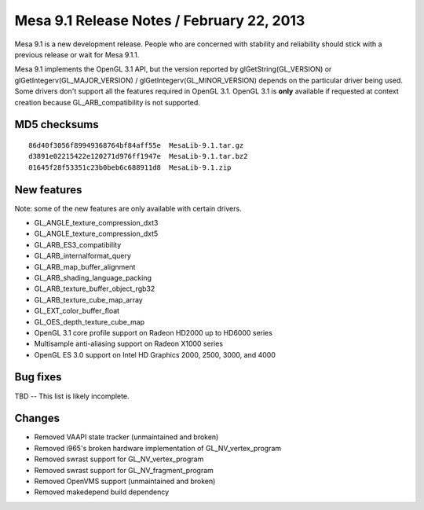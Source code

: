 Mesa 9.1 Release Notes / February 22, 2013
==========================================

Mesa 9.1 is a new development release. People who are concerned with
stability and reliability should stick with a previous release or wait
for Mesa 9.1.1.

Mesa 9.1 implements the OpenGL 3.1 API, but the version reported by
glGetString(GL_VERSION) or glGetIntegerv(GL_MAJOR_VERSION) /
glGetIntegerv(GL_MINOR_VERSION) depends on the particular driver being
used. Some drivers don't support all the features required in OpenGL
3.1. OpenGL 3.1 is **only** available if requested at context creation
because GL_ARB_compatibility is not supported.

MD5 checksums
-------------

::

   86d40f3056f89949368764bf84aff55e  MesaLib-9.1.tar.gz
   d3891e02215422e120271d976ff1947e  MesaLib-9.1.tar.bz2
   01645f28f53351c23b0beb6c688911d8  MesaLib-9.1.zip

New features
------------

Note: some of the new features are only available with certain drivers.

-  GL_ANGLE_texture_compression_dxt3
-  GL_ANGLE_texture_compression_dxt5
-  GL_ARB_ES3_compatibility
-  GL_ARB_internalformat_query
-  GL_ARB_map_buffer_alignment
-  GL_ARB_shading_language_packing
-  GL_ARB_texture_buffer_object_rgb32
-  GL_ARB_texture_cube_map_array
-  GL_EXT_color_buffer_float
-  GL_OES_depth_texture_cube_map
-  OpenGL 3.1 core profile support on Radeon HD2000 up to HD6000 series
-  Multisample anti-aliasing support on Radeon X1000 series
-  OpenGL ES 3.0 support on Intel HD Graphics 2000, 2500, 3000, and 4000

Bug fixes
---------

TBD -- This list is likely incomplete.

Changes
-------

-  Removed VAAPI state tracker (unmaintained and broken)
-  Removed i965's broken hardware implementation of GL_NV_vertex_program
-  Removed swrast support for GL_NV_vertex_program
-  Removed swrast support for GL_NV_fragment_program
-  Removed OpenVMS support (unmaintained and broken)
-  Removed makedepend build dependency
